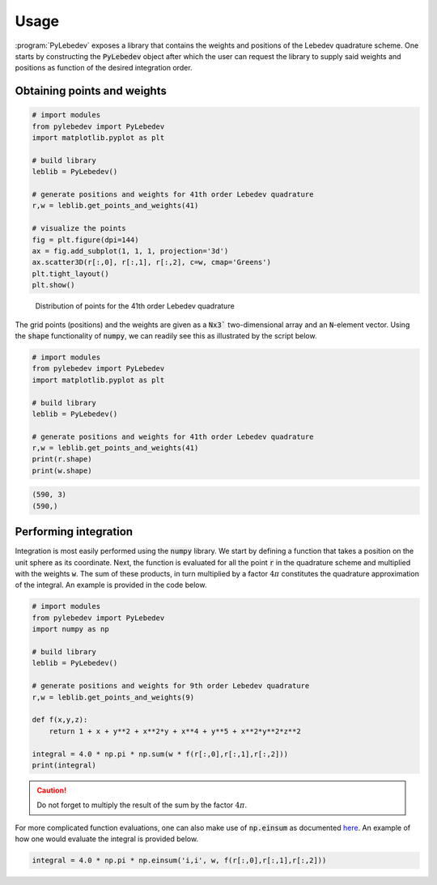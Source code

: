 .. _user-interface:
.. index:: usage

Usage
=====

:program:`PyLebedev` exposes a library that contains the weights and positions of the Lebedev quadrature
scheme. One starts by constructing the :code:`PyLebedev` object after which the user can request the
library to supply said weights and positions as function of the desired integration order.

Obtaining points and weights
----------------------------

.. code:: python

    # import modules
    from pylebedev import PyLebedev
    import matplotlib.pyplot as plt

    # build library
    leblib = PyLebedev()

    # generate positions and weights for 41th order Lebedev quadrature
    r,w = leblib.get_points_and_weights(41)

    # visualize the points
    fig = plt.figure(dpi=144)
    ax = fig.add_subplot(1, 1, 1, projection='3d')
    ax.scatter3D(r[:,0], r[:,1], r[:,2], c=w, cmap='Greens')
    plt.tight_layout()
    plt.show()

.. figure:: _static/img/lebedev_41_points.png

    Distribution of points for the 41th order Lebedev quadrature

The grid points (positions) and the weights are given as a :code:`Nx3`` two-dimensional array
and an :code:`N`-element vector. Using the :code:`shape` functionality of :code:`numpy`,
we can readily see this as illustrated by the script below.

.. code:: python

    # import modules
    from pylebedev import PyLebedev
    import matplotlib.pyplot as plt

    # build library
    leblib = PyLebedev()

    # generate positions and weights for 41th order Lebedev quadrature
    r,w = leblib.get_points_and_weights(41)
    print(r.shape)
    print(w.shape)

.. code::

    (590, 3)
    (590,)

Performing integration
----------------------

Integration is most easily performed using the :code:`numpy` library. We start by defining
a function that takes a position on the unit sphere as its coordinate. Next, the function
is evaluated for all the point :code:`r` in the quadrature scheme and multiplied with the
weights :code:`w`. The sum of these products, in turn multiplied by a factor :math:`4 \pi`
constitutes the quadrature approximation of the integral. An example is provided in
the code below.

.. code:: python

    # import modules
    from pylebedev import PyLebedev
    import numpy as np

    # build library
    leblib = PyLebedev()

    # generate positions and weights for 9th order Lebedev quadrature
    r,w = leblib.get_points_and_weights(9)

    def f(x,y,z):
        return 1 + x + y**2 + x**2*y + x**4 + y**5 + x**2*y**2*z**2

    integral = 4.0 * np.pi * np.sum(w * f(r[:,0],r[:,1],r[:,2]))
    print(integral)

.. caution :: 

    Do not forget to multiply the result of the sum by the factor :math:`4\pi`.

For more complicated function evaluations, one can also make use of :code:`np.einsum`
as documented `here <https://numpy.org/doc/stable/reference/generated/numpy.einsum.html>`_.
An example of how one would evaluate the integral is provided below.

.. code:: python 

    integral = 4.0 * np.pi * np.einsum('i,i', w, f(r[:,0],r[:,1],r[:,2]))